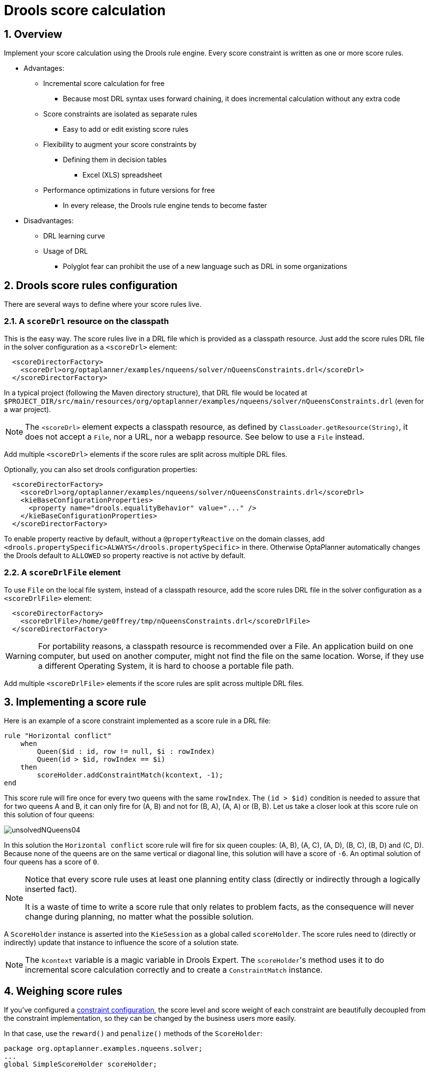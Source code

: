 [[droolsScoreCalculation]]
= Drools score calculation
:doctype: book
:imagesdir: ..
:sectnums:
:icons: font


[[droolsScoreCalculationOverview]]
== Overview

Implement your score calculation using the Drools rule engine.
Every score constraint is written as one or more score rules.

* Advantages:
** Incremental score calculation for free
*** Because most DRL syntax uses forward chaining, it does incremental calculation without any extra code
** Score constraints are isolated as separate rules
*** Easy to add or edit existing score rules
** Flexibility to augment your score constraints by
*** Defining them in decision tables
**** Excel (XLS) spreadsheet
** Performance optimizations in future versions for free
*** In every release, the Drools rule engine tends to become faster
* Disadvantages:
** DRL learning curve
** Usage of DRL
*** Polyglot fear can prohibit the use of a new language such as DRL in some organizations


[[droolsScoreRulesConfiguration]]
== Drools score rules configuration

There are several ways to define where your score rules live.


[[droolsScoreCalculationScoreDrl]]
=== A `scoreDrl` resource on the classpath

This is the easy way.
The score rules live in a DRL file which is provided as a classpath resource.
Just add the score rules DRL file in the solver configuration as a `<scoreDrl>` element:

[source,xml,options="nowrap"]
----
  <scoreDirectorFactory>
    <scoreDrl>org/optaplanner/examples/nqueens/solver/nQueensConstraints.drl</scoreDrl>
  </scoreDirectorFactory>
----

In a typical project (following the Maven directory structure), that DRL file would be located at `$PROJECT_DIR/src/main/resources/org/optaplanner/examples/nqueens/solver/nQueensConstraints.drl` (even for a war project).

[NOTE]
====
The `<scoreDrl>` element expects a classpath resource, as defined by ``ClassLoader.getResource(String)``, it does not accept a ``File``, nor a URL, nor a webapp resource.
See below to use a `File` instead.
====

Add multiple `<scoreDrl>` elements if the score rules are split across multiple DRL files.

Optionally, you can also set drools configuration properties:

[source,xml,options="nowrap"]
----
  <scoreDirectorFactory>
    <scoreDrl>org/optaplanner/examples/nqueens/solver/nQueensConstraints.drl</scoreDrl>
    <kieBaseConfigurationProperties>
      <property name="drools.equalityBehavior" value="..." />
    </kieBaseConfigurationProperties>
  </scoreDirectorFactory>
----

To enable property reactive by default, without a `@propertyReactive` on the domain classes,
add `<drools.propertySpecific>ALWAYS</drools.propertySpecific>` in there.
Otherwise OptaPlanner automatically changes the Drools default to `ALLOWED` so property reactive is not active by default.


[[droolsScoreCalculationScoreDrlFile]]
=== A `scoreDrlFile` element

To use `File` on the local file system, instead of a classpath resource, add the score rules DRL file in the solver configuration as a `<scoreDrlFile>` element:

[source,xml,options="nowrap"]
----
  <scoreDirectorFactory>
    <scoreDrlFile>/home/ge0ffrey/tmp/nQueensConstraints.drl</scoreDrlFile>
  </scoreDirectorFactory>
----

[WARNING]
====
For portability reasons, a classpath resource is recommended over a File.
An application build on one computer, but used on another computer, might not find the file on the same location.
Worse, if they use a different Operating System, it is hard to choose a portable file path.
====

Add multiple `<scoreDrlFile>` elements if the score rules are split across multiple DRL files.


[[implementingAScoreRule]]
== Implementing a score rule

Here is an example of a score constraint implemented as a score rule in a DRL file:

[source,options="nowrap"]
----
rule "Horizontal conflict"
    when
        Queen($id : id, row != null, $i : rowIndex)
        Queen(id > $id, rowIndex == $i)
    then
        scoreHolder.addConstraintMatch(kcontext, -1);
end
----

This score rule will fire once for every two queens with the same ``rowIndex``.
The `(id > $id)` condition is needed to assure that for two queens A and B, it can only fire for (A, B) and not for (B, A), (A, A) or (B, B). Let us take a closer look at this score rule on this solution of four queens:

image::drools-score-calculation/unsolvedNQueens04.png[align="center"]

In this solution the `Horizontal conflict` score rule will fire for six queen couples: (A, B), (A, C), (A, D), (B, C), (B, D) and (C, D). Because none of the queens are on the same vertical or diagonal line, this solution will have a score of ``-6``.
An optimal solution of four queens has a score of ``0``.

[NOTE]
====
Notice that every score rule uses at least one planning entity class
(directly or indirectly through a logically inserted fact).

It is a waste of time to write a score rule that only relates to problem facts,
as the consequence will never change during planning, no matter what the possible solution.
====

A `ScoreHolder` instance is asserted into the `KieSession` as a global called ``scoreHolder``.
The score rules need to (directly or indirectly) update that instance to influence the score of a solution state.

[NOTE]
====
The `kcontext` variable is a magic variable in Drools Expert.
The ``scoreHolder``'s method uses it to do incremental score calculation correctly and to create a `ConstraintMatch` instance.
====


[[weighingScoreRules]]
== Weighing score rules

If you've configured a xref:score-calculation/score-calculation.adoc#constraintConfiguration[constraint configuration],
the score level and score weight of each constraint are beautifully decoupled from the constraint implementation,
so they can be changed by the business users more easily.

In that case, use the `reward()` and `penalize()` methods of the `ScoreHolder`:

[source,options="nowrap"]
----
package org.optaplanner.examples.nqueens.solver;
...
global SimpleScoreHolder scoreHolder;

rule "Horizontal conflict"
    when
        Queen($id : id, row != null, $i : rowIndex)
        Queen(id > $id, rowIndex == $i)
    then
        scoreHolder.penalize(kcontext);
end

// Vertical conflict is impossible due the model

rule "Ascending diagonal conflict"
    when
        Queen($id : id, row != null, $i : ascendingDiagonalIndex)
        Queen(id > $id, ascendingDiagonalIndex == $i)
    then
        scoreHolder.penalize(kcontext);
end

rule "Descending diagonal conflict"
    when
        Queen($id : id, row != null, $i : descendingDiagonalIndex)
        Queen(id > $id, descendingDiagonalIndex == $i)
    then
        scoreHolder.penalize(kcontext);
end
----

They automatically impact the score for each constraint match
by the score weight defined in the xref:score-calculation/score-calculation.adoc#constraintConfiguration[constraint configuration].

The drl file must define a `package` (otherwise Drools defaults to `defaultpkg`)
and it must match with the xref:score-calculation/score-calculation.adoc#constraintConfiguration[constraint configuration]'s `constraintPackage`.

[NOTE]
====
To learn more about the Drools rule language (DRL),
consult https://drools.org/learn/documentation.html[the Drools documentation].
====

The score weight of some constraints depends on the constraint match.
In these cases, provide a match weight to the `reward()` or `penalize()` methods.
The score impact is the constraint weight multiplied with the match weight.

For example in conference scheduling, the impact of a content conflict,
depends on the number of shared content tags between 2 overlapping talks:

[source,options="nowrap"]
----
rule "Content conflict"
    when
        $talk1 : Talk(...)
        $talk2 : Talk(...)
    then
        scoreHolder.penalize(kcontext,
                $talk2.overlappingContentCount($talk1));
end
----

Presume its constraint weight is set to `100soft`.
So when 2 overlapping talks share only 1 content tag, the score is impacted by `-100soft`.
But when 2 overlapping talks share 3 content tags, the match weight is `3`, so the score is impacted by `-300soft`.

If there is no xref:score-calculation/score-calculation.adoc#constraintConfiguration[constraint configuration],
you'll need to hard-code the weight in the constraint implementations:

[source,options="nowrap"]
----
global HardSoftScoreHolder scoreHolder;

// RoomCapacity: For each lecture, the number of students that attend the course must be less or equal
// than the number of seats of all the rooms that host its lectures.
rule "roomCapacity"
    when
        $room : Room($capacity : capacity)
        $lecture : Lecture(room == $room, studentSize > $capacity, $studentSize : studentSize)
    then
        // Each student above the capacity counts as one point of penalty.
        scoreHolder.addSoftConstraintMatch(kcontext, ($capacity - $studentSize));
end

// CurriculumCompactness: Lectures belonging to a curriculum should be adjacent
// to each other (i.e., in consecutive periods).
// For a given curriculum we account for a violation every time there is one lecture not adjacent
// to any other lecture within the same day.
rule "curriculumCompactness"
    when
        ...
    then
        // Each isolated lecture in a curriculum counts as two points of penalty.
        scoreHolder.addSoftConstraintMatch(kcontext, -2);
end
----

Notice how `addSoftConstraintMatch()` specifies that it's a soft constraint,
and needs a negative number to penalize each match. Otherwise it would reward such matches.
The parameter `($capacity - $studentSize)` always results in a negative number because `studentSize > $capacity`.


[[testingDroolsConstraints]]
== Testing Drools-based constraints

Drools-based constraints come with a unit testing harness.
To use it, first add a test scoped dependency to the `optaplanner-test` jar to take advantage of the JUnit integration
and use the `ScoreVerifier` classes to test score rules in DRL (or a constraint match aware incremental score calculator).
For example, suppose you want to test these score rules:

[source,options="nowrap"]
----
global HardSoftScoreHolder scoreHolder;

rule "requiredCpuPowerTotal"
    when
        ...
    then
        scoreHolder.addHardConstraintMatch(...);
end

...

rule "computerCost"
    when
        ...
    then
        scoreHolder.addSoftConstraintMatch(...);
end
----

For each score rule, create a separate `@Test` that only tests the effect of that score rule on the score:

[source,java,options="nowrap"]
----
public class CloudBalancingScoreConstraintTest {

    private HardSoftScoreVerifier<CloudBalance> scoreVerifier = new HardSoftScoreVerifier<>(
            SolverFactory.createFromXmlResource(
                    "org/optaplanner/examples/cloudbalancing/solver/cloudBalancingSolverConfig.xml"));

    @Test
    public void requiredCpuPowerTotal() {
        CloudComputer c1 = new CloudComputer(1L, 1000, 1, 1, 1);
        CloudComputer c2 = new CloudComputer(2L, 200, 1, 1, 1);
        CloudProcess p1 = new CloudProcess(1L, 700, 0, 0);
        CloudProcess p2 = new CloudProcess(2L, 70, 0, 0);
        CloudBalance solution = new CloudBalance(0L,
                Arrays.asList(c1, c2),
                Arrays.asList(p1, p2));
        // Uninitialized
        scoreVerifier.assertHardWeight("requiredCpuPowerTotal", 0, solution);
        p1.setComputer(c1);
        p2.setComputer(c1);
        // Usage 700 + 70 is within capacity 1000 of c1
        scoreVerifier.assertHardWeight("requiredCpuPowerTotal", 0, solution);
        p1.setComputer(c2);
        p2.setComputer(c2);
        // Usage 700 + 70 is above capacity 200 of c2
        scoreVerifier.assertHardWeight("requiredCpuPowerTotal", -570, solution);
    }

    ...

    @Test
    public void computerCost() {
        CloudComputer c1 = new CloudComputer(1L, 1, 1, 1, 200);
        CloudComputer c2 = new CloudComputer(2L, 1, 1, 1, 30);
        CloudProcess p1 = new CloudProcess(1L, 0, 0, 0);
        CloudProcess p2 = new CloudProcess(2L, 0, 0, 0);
        CloudBalance solution = new CloudBalance(0L,
                Arrays.asList(c1, c2),
                Arrays.asList(p1, p2));
        // Uninitialized
        scoreVerifier.assertSoftWeight("computerCost", 0, solution);
        p1.setComputer(c1);
        p2.setComputer(c1);
        // Pay 200 for c1
        scoreVerifier.assertSoftWeight("computerCost", -200, solution);
        p2.setComputer(c2);
        // Pay 200 + 30 for c1 and c2
        scoreVerifier.assertSoftWeight("computerCost", -230, solution);
    }

}
----

There is a `ScoreVerifier` implementation for each `Score` implementation.
In the `assertHardWeight()` and `assertSoftWeight()` methods, the weight of the other score rules is ignored (even those of the same score level).

[NOTE]
====
A ScoreVerifier does not work well to isolate score corruption,
use xref:score-calculation/score-calculation.adoc#invalidScoreDetection[an `assertionScoreDirectorFactory`] instead.
====
